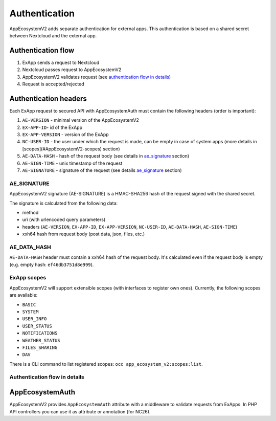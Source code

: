 ==============
Authentication
==============

AppEcosystemV2 adds separate authentication for external apps.
This authentication is based on a shared secret between Nextcloud and the external app.


Authentication flow
^^^^^^^^^^^^^^^^^^^

1. ExApp sends a request to Nextcloud
2. Nextcloud passes request to AppEcosystemV2
3. AppEcosystemV2 validates request (see `authentication flow in details`_)
4. Request is accepted/rejected

.. mermaid::

	sequenceDiagram
    	participant ExApp
    	box Nextcloud
			participant Nextcloud
			participant AppEcosystemV2
		end
    	ExApp->>+Nextcloud: Request to API
    	Nextcloud->>+AppEcosystemV2: Validate request
    	AppEcosystemV2-->>-Nextcloud: Request accepted/rejected
    	Nextcloud-->>-ExApp: Response (200/401)


Authentication headers
^^^^^^^^^^^^^^^^^^^^^^

Each ExApp request to secured API with AppEcosystemAuth must contain the following headers (order is important):

1. ``AE-VERSION`` - minimal version of the AppEcosystemV2
2. ``EX-APP-ID``- id of the ExApp
3. ``EX-APP-VERSION`` - version of the ExApp
4. ``NC-USER-ID`` - the user under which the request is made, can be empty in case of system apps (more details in [scopes](#AppEcosystemV2-scopes) section)
5. ``AE-DATA-HASH`` - hash of the request body (see details in `ae_signature`_ section)
6. ``AE-SIGN-TIME`` - unix timestamp of the request
7. ``AE-SIGNATURE`` - signature of the request (see details `ae_signature`_ section)


AE_SIGNATURE
************

AppEcosystemV2 signature (AE-SIGNATURE) is a HMAC-SHA256 hash of the request signed with the shared secret.

The signature is calculated from the following data:

* method
* uri (with urlencoded query parameters)
* headers (``AE-VERSION``, ``EX-APP-ID``, ``EX-APP-VERSION``, ``NC-USER-ID``, ``AE-DATA-HASH``, ``AE-SIGN-TIME``)
* xxh64 hash from request body (post data, json, files, etc.)

AE_DATA_HASH
************

``AE-DATA-HASH`` header must contain a xxh64 hash of the request body.
It's calculated even if the request body is empty (e.g. empty hash: ``ef46db3751d8e999``).


ExApp scopes
************

AppEcosystemV2 will support extensible scopes (with interfaces to register own ones).
Currently, the following scopes are available:

* ``BASIC``
* ``SYSTEM``
* ``USER_INFO``
* ``USER_STATUS``
* ``NOTIFICATIONS``
* ``WEATHER_STATUS``
* ``FILES_SHARING``
* ``DAV``

There is a CLI command to list registered scopes: ``occ app_ecosystem_v2:scopes:list``.

Authentication flow in details
******************************

.. mermaid::
	:zoom:

	sequenceDiagram
		autonumber
		participant ExApp
		box Nextcloud
			participant Nextcloud
			participant AppEcosystemV2
		end
		ExApp->>+Nextcloud: Request to API
		Nextcloud->>Nextcloud: Check if AE-SIGNATURE header exists
		Nextcloud-->>ExApp: Reject if AE-SIGNATURE header not exists
		Nextcloud->>Nextcloud: Check if AppEcosystemV2 enabled
		Nextcloud-->>ExApp: Reject if AppEcosystemV2 not enabled
		Nextcloud->>+AppEcosystemV2: Validate request
		AppEcosystemV2-->>AppEcosystemV2: Check if ExApp exists and enabled
		AppEcosystemV2-->>Nextcloud: Reject if ExApp not exists or disabled
		AppEcosystemV2-->>AppEcosystemV2: Check if ExApp version changed
		AppEcosystemV2-->>AppEcosystemV2: Validate AE-SIGN-TIME
		AppEcosystemV2-->>Nextcloud: Reject if sign time diff > 5 min
		AppEcosystemV2-->>AppEcosystemV2: Generate and validate AE-SIGNATURE
		AppEcosystemV2-->>Nextcloud: Reject if signature not match
		AppEcosystemV2-->>AppEcosystemV2: Validate AE-DATA-HASH
		AppEcosystemV2-->>Nextcloud: Reject if data hash not match
		AppEcosystemV2-->>AppEcosystemV2: Check API scope
		AppEcosystemV2-->>Nextcloud: Reject if API scope not match
		AppEcosystemV2-->>AppEcosystemV2: Check if user interacted with ExApp
		AppEcosystemV2-->>Nextcloud: Reject if user has not interacted with ExApp (attempt to bypass user)
		AppEcosystemV2-->>AppEcosystemV2: Check if user is not empty and active
		AppEcosystemV2-->>Nextcloud: Set active user
		AppEcosystemV2->>-Nextcloud: Request accepted/rejected
		Nextcloud->>-ExApp: Response (200/401)


AppEcosystemAuth
^^^^^^^^^^^^^^^^

AppEcosystemV2 provides ``AppEcosystemAuth`` attribute with a middleware to validate requests from ExApps.
In PHP API controllers you can use it as attribute or annotation (for NC26).
